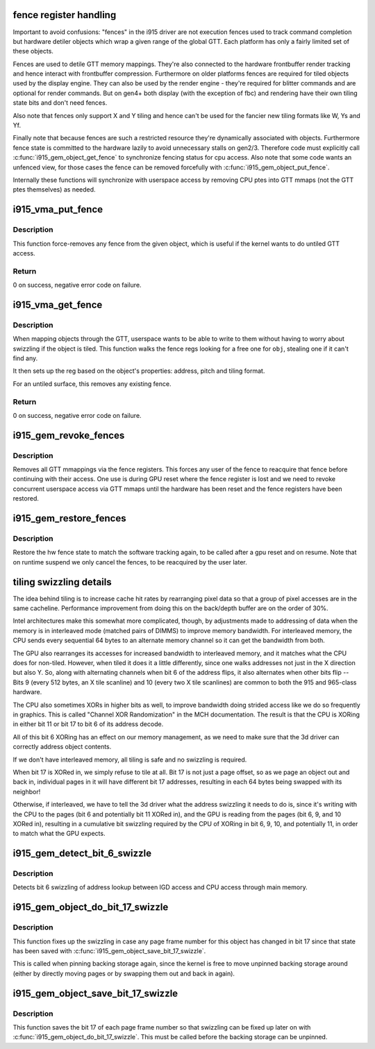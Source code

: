 .. -*- coding: utf-8; mode: rst -*-
.. src-file: drivers/gpu/drm/i915/i915_gem_fence_reg.c

.. _`fence-register-handling`:

fence register handling
=======================

Important to avoid confusions: "fences" in the i915 driver are not execution
fences used to track command completion but hardware detiler objects which
wrap a given range of the global GTT. Each platform has only a fairly limited
set of these objects.

Fences are used to detile GTT memory mappings. They're also connected to the
hardware frontbuffer render tracking and hence interact with frontbuffer
compression. Furthermore on older platforms fences are required for tiled
objects used by the display engine. They can also be used by the render
engine - they're required for blitter commands and are optional for render
commands. But on gen4+ both display (with the exception of fbc) and rendering
have their own tiling state bits and don't need fences.

Also note that fences only support X and Y tiling and hence can't be used for
the fancier new tiling formats like W, Ys and Yf.

Finally note that because fences are such a restricted resource they're
dynamically associated with objects. Furthermore fence state is committed to
the hardware lazily to avoid unnecessary stalls on gen2/3. Therefore code must
explicitly call \ :c:func:`i915_gem_object_get_fence`\  to synchronize fencing status
for cpu access. Also note that some code wants an unfenced view, for those
cases the fence can be removed forcefully with \ :c:func:`i915_gem_object_put_fence`\ .

Internally these functions will synchronize with userspace access by removing
CPU ptes into GTT mmaps (not the GTT ptes themselves) as needed.

.. _`i915_vma_put_fence`:

i915_vma_put_fence
==================

.. c:function:: int i915_vma_put_fence(struct i915_vma *vma)

    force-remove fence for a VMA

    :param struct i915_vma \*vma:
        vma to map linearly (not through a fence reg)

.. _`i915_vma_put_fence.description`:

Description
-----------

This function force-removes any fence from the given object, which is useful
if the kernel wants to do untiled GTT access.

.. _`i915_vma_put_fence.return`:

Return
------


0 on success, negative error code on failure.

.. _`i915_vma_get_fence`:

i915_vma_get_fence
==================

.. c:function:: int i915_vma_get_fence(struct i915_vma *vma)

    set up fencing for a vma

    :param struct i915_vma \*vma:
        vma to map through a fence reg

.. _`i915_vma_get_fence.description`:

Description
-----------

When mapping objects through the GTT, userspace wants to be able to write
to them without having to worry about swizzling if the object is tiled.
This function walks the fence regs looking for a free one for \ ``obj``\ ,
stealing one if it can't find any.

It then sets up the reg based on the object's properties: address, pitch
and tiling format.

For an untiled surface, this removes any existing fence.

.. _`i915_vma_get_fence.return`:

Return
------


0 on success, negative error code on failure.

.. _`i915_gem_revoke_fences`:

i915_gem_revoke_fences
======================

.. c:function:: void i915_gem_revoke_fences(struct drm_i915_private *dev_priv)

    revoke fence state

    :param struct drm_i915_private \*dev_priv:
        i915 device private

.. _`i915_gem_revoke_fences.description`:

Description
-----------

Removes all GTT mmappings via the fence registers. This forces any user
of the fence to reacquire that fence before continuing with their access.
One use is during GPU reset where the fence register is lost and we need to
revoke concurrent userspace access via GTT mmaps until the hardware has been
reset and the fence registers have been restored.

.. _`i915_gem_restore_fences`:

i915_gem_restore_fences
=======================

.. c:function:: void i915_gem_restore_fences(struct drm_i915_private *dev_priv)

    restore fence state

    :param struct drm_i915_private \*dev_priv:
        i915 device private

.. _`i915_gem_restore_fences.description`:

Description
-----------

Restore the hw fence state to match the software tracking again, to be called
after a gpu reset and on resume. Note that on runtime suspend we only cancel
the fences, to be reacquired by the user later.

.. _`tiling-swizzling-details`:

tiling swizzling details
========================

The idea behind tiling is to increase cache hit rates by rearranging
pixel data so that a group of pixel accesses are in the same cacheline.
Performance improvement from doing this on the back/depth buffer are on
the order of 30%.

Intel architectures make this somewhat more complicated, though, by
adjustments made to addressing of data when the memory is in interleaved
mode (matched pairs of DIMMS) to improve memory bandwidth.
For interleaved memory, the CPU sends every sequential 64 bytes
to an alternate memory channel so it can get the bandwidth from both.

The GPU also rearranges its accesses for increased bandwidth to interleaved
memory, and it matches what the CPU does for non-tiled.  However, when tiled
it does it a little differently, since one walks addresses not just in the
X direction but also Y.  So, along with alternating channels when bit
6 of the address flips, it also alternates when other bits flip --  Bits 9
(every 512 bytes, an X tile scanline) and 10 (every two X tile scanlines)
are common to both the 915 and 965-class hardware.

The CPU also sometimes XORs in higher bits as well, to improve
bandwidth doing strided access like we do so frequently in graphics.  This
is called "Channel XOR Randomization" in the MCH documentation.  The result
is that the CPU is XORing in either bit 11 or bit 17 to bit 6 of its address
decode.

All of this bit 6 XORing has an effect on our memory management,
as we need to make sure that the 3d driver can correctly address object
contents.

If we don't have interleaved memory, all tiling is safe and no swizzling is
required.

When bit 17 is XORed in, we simply refuse to tile at all.  Bit
17 is not just a page offset, so as we page an object out and back in,
individual pages in it will have different bit 17 addresses, resulting in
each 64 bytes being swapped with its neighbor!

Otherwise, if interleaved, we have to tell the 3d driver what the address
swizzling it needs to do is, since it's writing with the CPU to the pages
(bit 6 and potentially bit 11 XORed in), and the GPU is reading from the
pages (bit 6, 9, and 10 XORed in), resulting in a cumulative bit swizzling
required by the CPU of XORing in bit 6, 9, 10, and potentially 11, in order
to match what the GPU expects.

.. _`i915_gem_detect_bit_6_swizzle`:

i915_gem_detect_bit_6_swizzle
=============================

.. c:function:: void i915_gem_detect_bit_6_swizzle(struct drm_i915_private *dev_priv)

    detect bit 6 swizzling pattern

    :param struct drm_i915_private \*dev_priv:
        i915 device private

.. _`i915_gem_detect_bit_6_swizzle.description`:

Description
-----------

Detects bit 6 swizzling of address lookup between IGD access and CPU
access through main memory.

.. _`i915_gem_object_do_bit_17_swizzle`:

i915_gem_object_do_bit_17_swizzle
=================================

.. c:function:: void i915_gem_object_do_bit_17_swizzle(struct drm_i915_gem_object *obj, struct sg_table *pages)

    fixup bit 17 swizzling

    :param struct drm_i915_gem_object \*obj:
        i915 GEM buffer object

    :param struct sg_table \*pages:
        the scattergather list of physical pages

.. _`i915_gem_object_do_bit_17_swizzle.description`:

Description
-----------

This function fixes up the swizzling in case any page frame number for this
object has changed in bit 17 since that state has been saved with
\ :c:func:`i915_gem_object_save_bit_17_swizzle`\ .

This is called when pinning backing storage again, since the kernel is free
to move unpinned backing storage around (either by directly moving pages or
by swapping them out and back in again).

.. _`i915_gem_object_save_bit_17_swizzle`:

i915_gem_object_save_bit_17_swizzle
===================================

.. c:function:: void i915_gem_object_save_bit_17_swizzle(struct drm_i915_gem_object *obj, struct sg_table *pages)

    save bit 17 swizzling

    :param struct drm_i915_gem_object \*obj:
        i915 GEM buffer object

    :param struct sg_table \*pages:
        the scattergather list of physical pages

.. _`i915_gem_object_save_bit_17_swizzle.description`:

Description
-----------

This function saves the bit 17 of each page frame number so that swizzling
can be fixed up later on with \ :c:func:`i915_gem_object_do_bit_17_swizzle`\ . This must
be called before the backing storage can be unpinned.

.. This file was automatic generated / don't edit.

